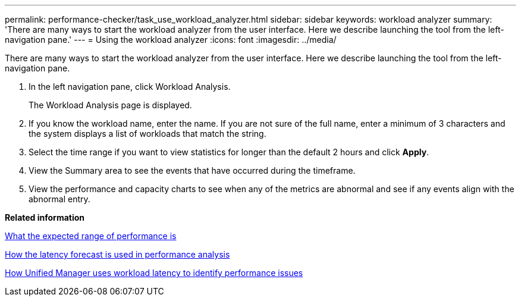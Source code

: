 ---
permalink: performance-checker/task_use_workload_analyzer.html
sidebar: sidebar
keywords: workload analyzer
summary: 'There are many ways to start the workload analyzer from the user interface. Here we describe launching the tool from the left-navigation pane.'
---
= Using the workload analyzer
:icons: font
:imagesdir: ../media/

[.lead]
There are many ways to start the workload analyzer from the user interface. Here we describe launching the tool from the left-navigation pane.

. In the left navigation pane, click Workload Analysis.
+
The Workload Analysis page is displayed.

. If you know the workload name, enter the name. If you are not sure of the full name, enter a minimum of 3 characters and the system displays a list of workloads that match the string.
. Select the time range if you want to view statistics for longer than the default 2 hours and click *Apply*.
. View the Summary area to see the events that have occurred during the timeframe.
. View the performance and capacity charts to see when any of the metrics are abnormal and see if any events align with the abnormal entry.

*Related information*

xref:concept_what_expected_range_of_performance_is.adoc[What the expected range of performance is]

xref:reference_how_expected_range_is_used_in_performance_analysis.adoc[How the latency forecast is used in performance analysis]

xref:concept_how_unified_manager_uses_workload_response_time.adoc[How Unified Manager uses workload latency to identify performance issues]
